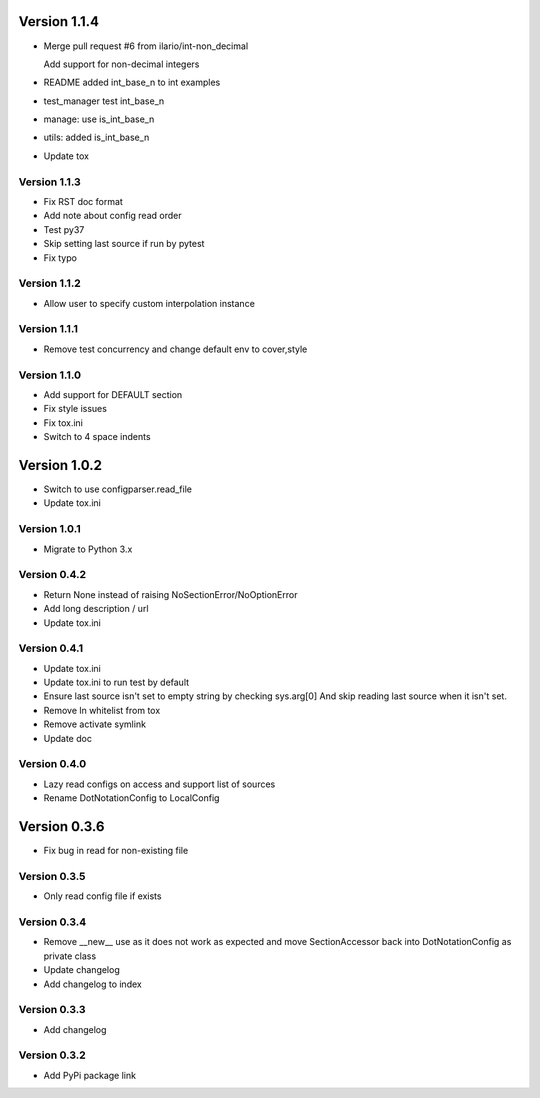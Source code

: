 Version 1.1.4
================================================================================

* Merge pull request #6 from ilario/int-non_decimal
  
  Add support for non-decimal integers
* README added int_base_n to int examples
* test_manager test int_base_n
* manage: use is_int_base_n
* utils: added is_int_base_n
* Update tox

Version 1.1.3
--------------------------------------------------------------------------------

* Fix RST doc format
* Add note about config read order
* Test py37
* Skip setting last source if run by pytest
* Fix typo

Version 1.1.2
--------------------------------------------------------------------------------

* Allow user to specify custom interpolation instance

Version 1.1.1
--------------------------------------------------------------------------------

* Remove test concurrency and change default env to cover,style

Version 1.1.0
--------------------------------------------------------------------------------

* Add support for DEFAULT section
* Fix style issues
* Fix tox.ini
* Switch to 4 space indents

Version 1.0.2
================================================================================

* Switch to use configparser.read_file
* Update tox.ini

Version 1.0.1
--------------------------------------------------------------------------------

* Migrate to Python 3.x

Version 0.4.2
--------------------------------------------------------------------------------

* Return None instead of raising NoSectionError/NoOptionError
* Add long description / url
* Update tox.ini

Version 0.4.1
--------------------------------------------------------------------------------

* Update tox.ini

* Update tox.ini to run test by default

* Ensure last source isn't set to empty string by checking sys.arg[0]
  And skip reading last source when it isn't set.

* Remove ln whitelist from tox

* Remove activate symlink

* Update doc


Version 0.4.0
--------------------------------------------------------------------------------

* Lazy read configs on access and support list of sources

* Rename DotNotationConfig to LocalConfig


Version 0.3.6
================================================================================

* Fix bug in read for non-existing file


Version 0.3.5
--------------------------------------------------------------------------------

* Only read config file if exists


Version 0.3.4
--------------------------------------------------------------------------------

* Remove __new__ use as it does not work as expected and move SectionAccessor back into DotNotationConfig as private class

* Update changelog

* Add changelog to index


Version 0.3.3
--------------------------------------------------------------------------------

* Add changelog

Version 0.3.2
--------------------------------------------------------------------------------

* Add PyPi package link

